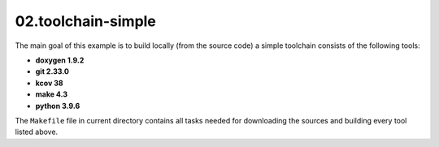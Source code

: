 **02.toolchain-simple**
-----------------------

The main goal of this example is to build locally (from the source code)
a simple toolchain consists of the following tools:

- **doxygen 1.9.2**
- **git 2.33.0**
- **kcov 38**
- **make 4.3**
- **python 3.9.6**


The ``Makefile`` file in current directory contains all tasks needed
for downloading the sources and building every tool listed above.


.. EOF
